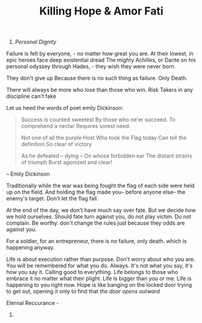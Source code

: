 #+TITLE:  Killing Hope & Amor Fati 


1. /Personal Dignity/ 

Failure is felt by everyone, - no matter how great you are. 
At their lowest, in epic heroes face deep existential dread 
The mighty Achilles, or  Dante on his personal odyssey through
Hades, - they wish they were never born. 

They don't give up 
Because there is no such thing as failure. Only Death. 


There will always be more who lose than those who win. 
Risk Takers in any discipline can't fake 

Let us heed the words of poet emily Dickinson: 

#+BEGIN_QUOTE
Success is counted sweetest
By those who ne'er succeed.
To comprehend a nectar
Requires sorest need.

Not one of all the purple Host
Who took the Flag today
Can tell the definition
So clear of victory

As he defeated – dying –
On whose forbidden ear
The distant strains of triumph
Burst agonized and clear!
#+END_QUOTE
-- Emily Dickinson 

 Traditionally while the war was being fought the flag of each side
 were held up on the field. And holding the flag made you-- before
 anyone else-- the enemy's target. Don't let the flag fall. 

At the end of the day, we don't have much say over fate. But we decide
how we hold ourselves.  Should    fate turn against you, do not play
victim. Do not complain. Be worthy. 
don't change the rules just because they odds are against you.

For a soldier, for an entrepreneur, there is no failure, only
death. which is happening anyway. 

  
Life is about execution rather than purpose. Don't worry about who you
 are. You will be remembered for what you do. Always. 
It's not what you say, it's how you say it. 
Calling good to everything.  Life belongs to those who
 embrace it no matter what their plight. Life is bigger than you or
 me. Life is happening to you right now. Hope is like banging on the
 locked door trying to get out, opening it only to find that /the door
 opens outward/

Eternal Reccurance - 

3. 
